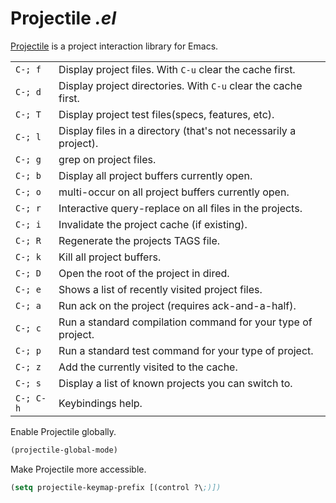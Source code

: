 * Projectile [[lisp/init-mod-projectile.el][.el]]
:PROPERTIES:
:tangle:   lisp/init-mod-projectile.el
:END:

[[http://batsov.com/projectile/][Projectile]] is a project interaction library for Emacs.

| ~C-; f~   | Display project files. With ~C-u~ clear the cache first.         |
| ~C-; d~   | Display project directories. With ~C-u~ clear the cache first.   |
| ~C-; T~   | Display project test files(specs, features, etc).                |
| ~C-; l~   | Display files in a directory (that's not necessarily a project). |
| ~C-; g~   | grep on project files.                                           |
| ~C-; b~   | Display all project buffers currently open.                      |
| ~C-; o~   | multi-occur on all project buffers currently open.               |
| ~C-; r~   | Interactive query-replace on all files in the projects.          |
| ~C-; i~   | Invalidate the project cache (if existing).                      |
| ~C-; R~   | Regenerate the projects TAGS file.                               |
| ~C-; k~   | Kill all project buffers.                                        |
| ~C-; D~   | Open the root of the project in dired.                           |
| ~C-; e~   | Shows a list of recently visited project files.                  |
| ~C-; a~   | Run ack on the project (requires ack-and-a-half).                |
| ~C-; c~   | Run a standard compilation command for your type of project.     |
| ~C-; p~   | Run a standard test command for your type of project.            |
| ~C-; z~   | Add the currently visited to the cache.                          |
| ~C-; s~   | Display a list of known projects you can switch to.              |
| ~C-; C-h~ | Keybindings help.                                                |

Enable Projectile globally.
#+BEGIN_SRC emacs-lisp
(projectile-global-mode)
#+END_SRC

Make Projectile more accessible.
#+BEGIN_SRC emacs-lisp
(setq projectile-keymap-prefix [(control ?\;)])
#+END_SRC
